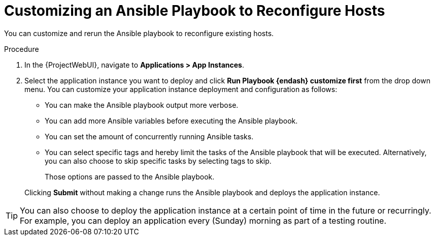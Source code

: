 [id="Customizing_an_Ansible_Playbook_to_Reconfigure_Hosts_{context}"]
= Customizing an Ansible Playbook to Reconfigure Hosts

You can customize and rerun the Ansible playbook to reconfigure existing hosts.

.Procedure
. In the {ProjectWebUI}, navigate to *Applications > App Instances*.
. Select the application instance you want to deploy and click *Run Playbook {endash} customize first* from the drop down menu.
You can customize your application instance deployment and configuration as follows:
+
* You can make the Ansible playbook output more verbose.
* You can add more Ansible variables before executing the Ansible playbook.
* You can set the amount of concurrently running Ansible tasks.
* You can select specific tags and hereby limit the tasks of the Ansible playbook that will be executed.
Alternatively, you can also choose to skip specific tasks by selecting tags to skip.
+
Those options are passed to the Ansible playbook.

+
Clicking *Submit* without making a change runs the Ansible playbook and deploys the application instance.

[TIP]
====
You can also choose to deploy the application instance at a certain point of time in the future or recurringly.
For example, you can deploy an application every (Sunday) morning as part of a testing routine.
====
